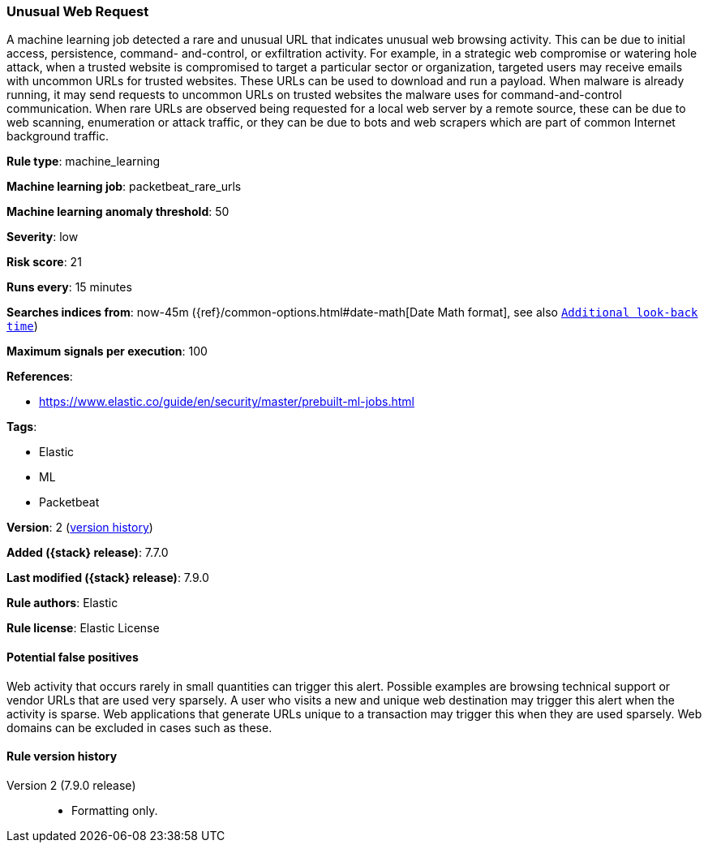[[unusual-web-request]]
=== Unusual Web Request

A machine learning job detected a rare and unusual URL that indicates unusual
web browsing activity. This can be due to initial access, persistence, command-
and-control, or exfiltration activity. For example, in a strategic web
compromise or watering hole attack, when a trusted website is compromised to
target a particular sector or organization, targeted users may receive emails
with uncommon URLs for trusted websites. These URLs can be used to download and
run a payload. When malware is already running, it may send requests to uncommon
URLs on trusted websites the malware uses for command-and-control communication.
When rare URLs are observed being requested for a local web server by a remote
source, these can be due to web scanning, enumeration or attack traffic, or they
can be due to bots and web scrapers which are part of common Internet background
traffic.

*Rule type*: machine_learning

*Machine learning job*: packetbeat_rare_urls

*Machine learning anomaly threshold*: 50


*Severity*: low

*Risk score*: 21

*Runs every*: 15 minutes

*Searches indices from*: now-45m ({ref}/common-options.html#date-math[Date Math format], see also <<rule-schedule, `Additional look-back time`>>)

*Maximum signals per execution*: 100

*References*:

* https://www.elastic.co/guide/en/security/master/prebuilt-ml-jobs.html

*Tags*:

* Elastic
* ML
* Packetbeat

*Version*: 2 (<<unusual-web-request-history, version history>>)

*Added ({stack} release)*: 7.7.0

*Last modified ({stack} release)*: 7.9.0

*Rule authors*: Elastic

*Rule license*: Elastic License

==== Potential false positives

Web activity that occurs rarely in small quantities can trigger this alert. Possible examples are browsing technical support or vendor URLs that are used very sparsely. A user who visits a new and unique web destination may trigger this alert when the activity is sparse. Web applications that generate URLs unique to a transaction may trigger this when they are used sparsely. Web domains can be excluded in cases such as these.

[[unusual-web-request-history]]
==== Rule version history

Version 2 (7.9.0 release)::
* Formatting only.
